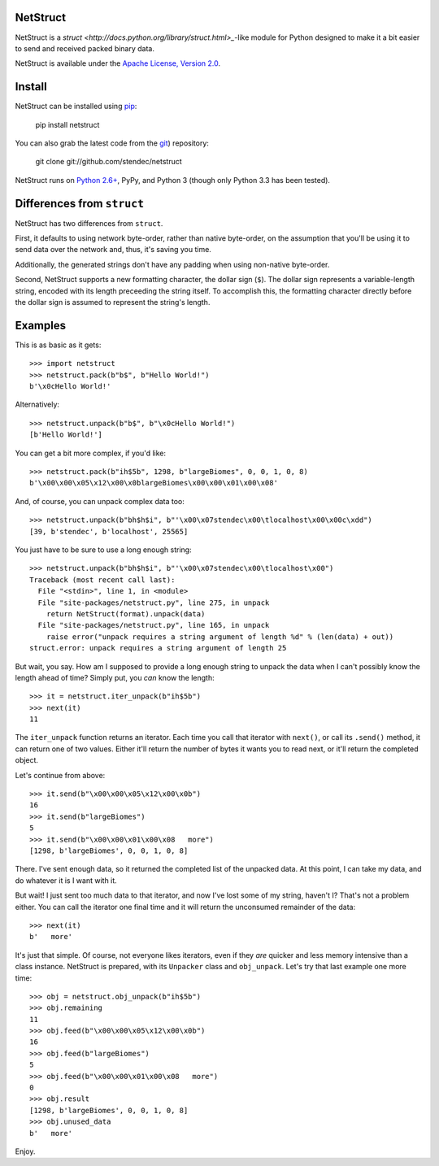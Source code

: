 NetStruct
=========

NetStruct is a `struct <http://docs.python.org/library/struct.html>_`-like
module for Python designed to make it a bit easier to send and received packed
binary data.

NetStruct is available under the `Apache License, Version 2.0
<http://www.apache.org/licenses/LICENSE-2.0.html>`_.


Install
=======

NetStruct can be installed using `pip <http://http://pypi.python.org/pypi/pip>`_:

    pip install netstruct

You can also grab the latest code from the `git <http://git-scm.com/>`_)
repository:

    git clone git://github.com/stendec/netstruct

NetStruct runs on `Python 2.6+ <http://python.org>`_, PyPy, and Python 3
(though only Python 3.3 has been tested).


Differences from ``struct``
===========================

NetStruct has two differences from ``struct``.

First, it defaults to using network byte-order, rather than native byte-order,
on the assumption that you'll be using it to send data over the network and,
thus, it's saving you time.

Additionally, the generated strings don't have any padding when using
non-native byte-order.

Second, NetStruct supports a new formatting character, the dollar sign (``$``).
The dollar sign represents a variable-length string, encoded with its length
preceeding the string itself. To accomplish this, the formatting character
directly before the dollar sign is assumed to represent the string's length.


Examples
========

This is as basic as it gets::

    >>> import netstruct
    >>> netstruct.pack(b"b$", b"Hello World!")
    b'\x0cHello World!'

Alternatively::

    >>> netstruct.unpack(b"b$", b"\x0cHello World!")
    [b'Hello World!']

You can get a bit more complex, if you'd like::

    >>> netstruct.pack(b"ih$5b", 1298, b"largeBiomes", 0, 0, 1, 0, 8)
    b'\x00\x00\x05\x12\x00\x0blargeBiomes\x00\x00\x01\x00\x08'

And, of course, you can unpack complex data too::

    >>> netstruct.unpack(b"bh$h$i", b"'\x00\x07stendec\x00\tlocalhost\x00\x00c\xdd")
    [39, b'stendec', b'localhost', 25565]

You just have to be sure to use a long enough string::

    >>> netstruct.unpack(b"bh$h$i", b"'\x00\x07stendec\x00\tlocalhost\x00")
    Traceback (most recent call last):
      File "<stdin>", line 1, in <module>
      File "site-packages/netstruct.py", line 275, in unpack
        return NetStruct(format).unpack(data)
      File "site-packages/netstruct.py", line 165, in unpack
        raise error("unpack requires a string argument of length %d" % (len(data) + out))
    struct.error: unpack requires a string argument of length 25

But wait, you say. How am I supposed to provide a long enough string to
unpack the data when I can't possibly know the length ahead of time?
Simply put, you *can* know the length::

    >>> it = netstruct.iter_unpack(b"ih$5b")
    >>> next(it)
    11

The ``iter_unpack`` function returns an iterator. Each time you call that
iterator with ``next()``, or call its ``.send()`` method, it can return one of
two values. Either it'll return the number of bytes it wants you to read next,
or it'll return the completed object.

Let's continue from above::

    >>> it.send(b"\x00\x00\x05\x12\x00\x0b")
    16
    >>> it.send(b"largeBiomes")
    5
    >>> it.send(b"\x00\x00\x01\x00\x08   more")
    [1298, b'largeBiomes', 0, 0, 1, 0, 8]

There. I've sent enough data, so it returned the completed list of the
unpacked data. At this point, I can take my data, and do whatever it is I want
with it.

But wait! I just sent too much data to that iterator, and now I've lost some
of my string, haven't I? That's not a problem either. You can call the iterator
one final time and it will return the unconsumed remainder of the data::

    >>> next(it)
    b'   more'

It's just that simple. Of course, not everyone likes iterators, even if they
*are* quicker and less memory intensive than a class instance. NetStruct is
prepared, with its ``Unpacker`` class and ``obj_unpack``. Let's try that last
example one more time::

    >>> obj = netstruct.obj_unpack(b"ih$5b")
    >>> obj.remaining
    11
    >>> obj.feed(b"\x00\x00\x05\x12\x00\x0b")
    16
    >>> obj.feed(b"largeBiomes")
    5
    >>> obj.feed(b"\x00\x00\x01\x00\x08   more")
    0
    >>> obj.result
    [1298, b'largeBiomes', 0, 0, 1, 0, 8]
    >>> obj.unused_data
    b'   more'

Enjoy.
